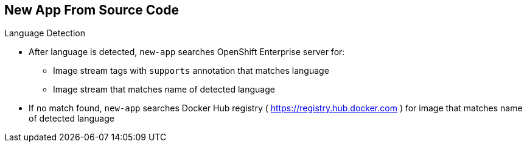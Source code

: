 == New App From Source Code

.Language Detection

* After language is detected, `new-app` searches OpenShift Enterprise server
 for:
** Image stream tags with `supports` annotation that matches language
** Image stream that matches name of detected language
* If no match found, `new-app` searches Docker Hub registry
 ( https://registry.hub.docker.com ) for image that matches name of detected
  language

ifdef::showscript[]

=== Transcript
After a language is detected, `new-app` searches the OpenShift Enterprise server
 for image stream tags that have a `supports` annotation matching the detected
  language, or an image stream that matches the name of the detected language.

If no match is found, `new-app` searches the Docker Hub registry for an image
 that matches the name of the detected language.


endif::showscript[]
